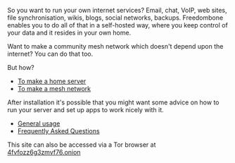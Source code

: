 #+TITLE:
#+AUTHOR: Bob Mottram
#+EMAIL: bob@robotics.uk.to
#+KEYWORDS: freedombox, debian, beaglebone, red matrix, email, web server, home server, internet, censorship, surveillance, social network, irc, jabber
#+DESCRIPTION: Turn the Beaglebone Black into a personal communications server
#+OPTIONS: ^:nil toc:nil
#+HTML_HEAD: <link rel="stylesheet" type="text/css" href="freedombone.css" />

#+BEGIN_CENTER
[[file:images/logo.png]]
#+END_CENTER

So you want to run your own internet services? Email, chat, VoIP, web sites, file synchronisation, wikis, blogs, social networks, backups. Freedombone enables you to do all of that in a self-hosted way, where you keep control of your data and it resides in your own home.

Want to make a community mesh network which doesn't depend upon the internet? You can do that too.

But how?

 * [[./homeserver.html][To make a home server]]
 * [[./mesh.html][To make a mesh network]]

After installation it's possible that you might want some advice on how to run your server and set up apps to work nicely with it.

 * [[./usage.html][General usage]]
 * [[./faq.html][Frequently Asked Questions]]

#+BEGIN_CENTER
This site can also be accessed via a Tor browser at [[http://4fvfozz6g3zmvf76.onion][4fvfozz6g3zmvf76.onion]]
#+END_CENTER
